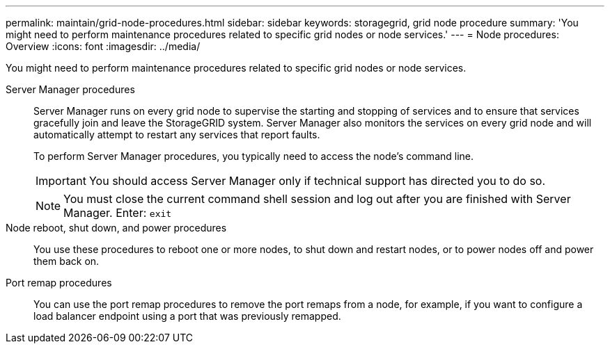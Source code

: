 ---
permalink: maintain/grid-node-procedures.html
sidebar: sidebar
keywords: storagegrid, grid node procedure
summary: 'You might need to perform maintenance procedures related to specific grid nodes or node services.'
---
= Node procedures: Overview
:icons: font
:imagesdir: ../media/

[.lead]
You might need to perform maintenance procedures related to specific grid nodes or node services.

Server Manager procedures::
Server Manager runs on every grid node to supervise the starting and stopping of services and to ensure that services gracefully join and leave the StorageGRID system. Server Manager also monitors the services on every grid node and will automatically attempt to restart any services that report faults.
+
To perform Server Manager procedures, you typically need to access the node's command line.
+
IMPORTANT: You should access Server Manager only if technical support has directed you to do so.
+
NOTE: You must close the current command shell session and log out after you are finished with Server Manager. Enter: `exit`

Node reboot, shut down, and power procedures::

You use these procedures to reboot one or more nodes, to shut down and restart nodes, or to power nodes off and power them back on. 

Port remap procedures::

You can use the port remap procedures to remove the port remaps from a node, for example, if you want to configure a load balancer endpoint using a port that was previously remapped.


